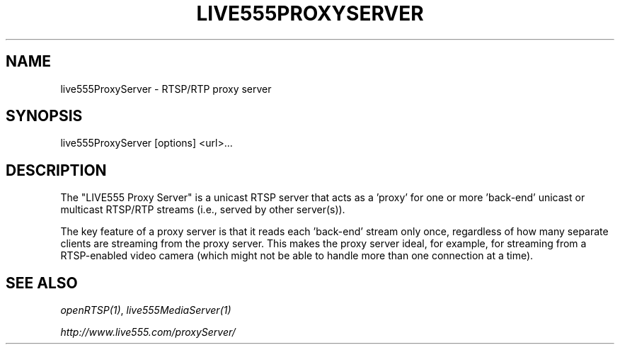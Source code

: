 .TH LIVE555PROXYSERVER "1" "December 2016" "LIVE555PROXYSERVER" "User Commands"
.SH NAME
live555ProxyServer \- RTSP/RTP proxy server
.SH SYNOPSIS
live555ProxyServer [options] <url>...
.SH DESCRIPTION
.sp
The "LIVE555 Proxy Server" is a unicast RTSP server that acts as a 'proxy' for
one or more 'back-end' unicast or multicast RTSP/RTP streams (i.e., served by
other server(s)).
.sp
The key feature of a proxy server is that it reads each 'back-end' stream only
once, regardless of how many separate clients are streaming from the proxy
server. This makes the proxy server ideal, for example, for streaming from a
RTSP-enabled video camera (which might not be able to handle more than one
connection at a time).
.sp
.SH SEE ALSO
.sp
\fIopenRTSP(1)\fP, \fIlive555MediaServer(1)\fP
.sp
\fIhttp://www.live555.com/proxyServer/\fP
